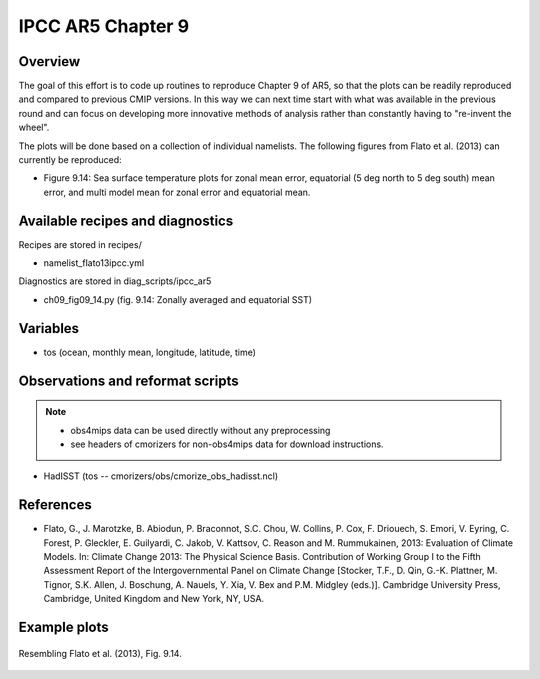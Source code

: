 .. _recipes_flato13ipcc:

IPCC AR5 Chapter 9
==================

Overview
--------

The goal of this effort is to code up routines to reproduce Chapter 9 of AR5,
so that the plots can be readily reproduced and compared to previous CMIP
versions. In this way we can next time start with what was available in the
previous round and can focus on developing more innovative methods of analysis
rather than constantly having to "re-invent the wheel".

The plots will be done based on a collection of individual namelists. The
following figures from Flato et al. (2013) can currently be reproduced:

* Figure 9.14: Sea surface temperature plots for zonal mean error, equatorial
  (5 deg north to 5 deg south) mean error, and multi model mean for zonal error
  and equatorial mean.


Available recipes and diagnostics
-----------------------------------

Recipes are stored in recipes/

* namelist_flato13ipcc.yml

Diagnostics are stored in diag_scripts/ipcc_ar5

* ch09_fig09_14.py (fig. 9.14: Zonally averaged and equatorial SST)


Variables
---------

* tos (ocean, monthly mean, longitude, latitude, time)


Observations and reformat scripts
---------------------------------

.. note::
   * obs4mips data can be used directly without any preprocessing
   * see headers of cmorizers for non-obs4mips data for download instructions.

* HadISST (tos -- cmorizers/obs/cmorize_obs_hadisst.ncl)


References
----------

* Flato, G., J. Marotzke, B. Abiodun, P. Braconnot,
  S.C. Chou, W. Collins, P. Cox, F. Driouech, S. Emori, V. Eyring, C. Forest,
  P. Gleckler, E. Guilyardi, C. Jakob, V. Kattsov, C. Reason
  and M. Rummukainen, 2013: Evaluation of Climate Models. In: Climate Change
  2013: The Physical Science Basis. Contribution of Working Group I to the
  Fifth Assessment Report of the Intergovernmental Panel on Climate Change
  [Stocker, T.F., D. Qin, G.-K. Plattner, M. Tignor,
  S.K. Allen, J. Boschung, A. Nauels, Y. Xia, V. Bex and P.M. Midgley
  (eds.)]. Cambridge University Press, Cambridge, United Kingdom and New York,
  NY, USA.


Example plots
-------------

.. figure:: /recipes/figures/flato13ipcc/ch09_fig09_14.png
   :align: center
   :width: 80%

   Resembling Flato et al. (2013), Fig. 9.14.
